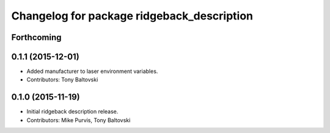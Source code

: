 ^^^^^^^^^^^^^^^^^^^^^^^^^^^^^^^^^^^^^^^^^^^
Changelog for package ridgeback_description
^^^^^^^^^^^^^^^^^^^^^^^^^^^^^^^^^^^^^^^^^^^

Forthcoming
-----------

0.1.1 (2015-12-01)
------------------
* Added manufacturer to laser environment variables.
* Contributors: Tony Baltovski

0.1.0 (2015-11-19)
------------------
* Initial ridgeback description release.
* Contributors: Mike Purvis, Tony Baltovski
